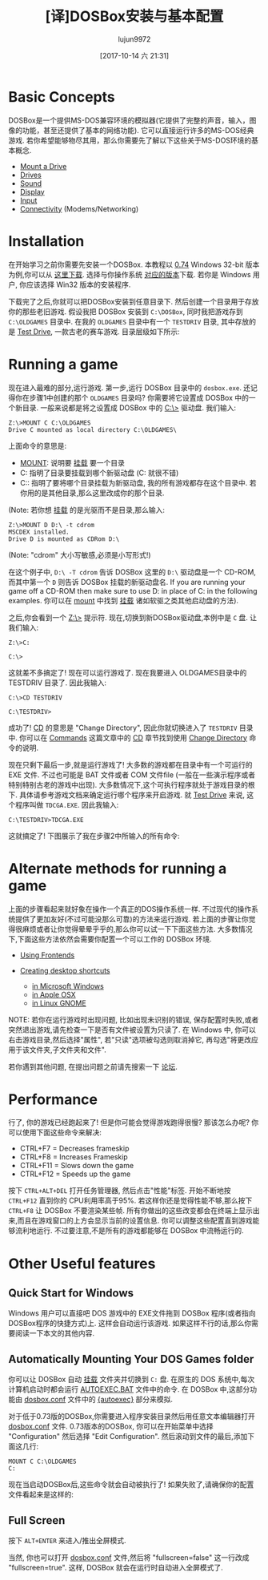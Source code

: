 #+TITLE: [译]DOSBox安装与基本配置
#+URL: http://www.dosbox.com/wiki/Basic_Setup_and_Installation_of_DosBox
#+AUTHOR: lujun9972
#+TAGS: linux和它的小伙伴
#+DATE: [2017-10-14 六 21:31]
#+LANGUAGE:  zh-CN
#+OPTIONS:  H:6 num:nil toc:t \n:nil ::t |:t ^:nil -:nil f:t *:t <:nil
#+ID: 79575955
* Basic Concepts

DOSBox是一个提供MS-DOS兼容环境的模拟器(它提供了完整的声音，输入，图像的功能，甚至还提供了基本的网络功能). 
它可以直接运行许多的MS-DOS经典游戏. 若你希望能够物尽其用，那么你需要先了解以下这些关于MS-DOS环境的基本概念. 

+ [[http://www.dosbox.com/wiki/MOUNT][Mount a Drive]] 
+ [[http://www.dosbox.com/wiki/Drives][Drives]] 
+ [[http://www.dosbox.com/wiki/Sound][Sound]] 
+ [[http://www.dosbox.com/wiki/Display][Display]] 
+ [[http://www.dosbox.com/wiki/Input][Input]] 
+ [[http://www.dosbox.com/wiki/Connectivity][Connectivity]] (Modems/Networking) 

* Installation

在开始学习之前你需要先安装一个DOSBox. 本教程以 [[http://www.dosbox.com/wiki/Version0.74][0.74]] Windows 32-bit 版本为例,你可以从 [[http://www.dosbox.com/download.php?main=1][这里下载]]. 选择与你操作系统 [[http://www.dosbox.com/wiki/Releases][对应的版本]]下载. 
若你是 Windows 用户, 你应该选择 Win32 版本的安装程序. 

下载完了之后,你就可以把DOSBox安装到任意目录下. 然后创建一个目录用于存放你的那些老旧游戏.
假设我把 DOSBox 安装到 =C:\DOSBox=, 同时我把游戏存到 =C:\OLDGAMES= 目录中. 在我的 =OLDGAMES= 目录中有一个 =TESTDRIV= 目录, 其中存放的是 [[http://www.dosbox.com/wiki/GAMES:TestDrive][Test Drive]], 一款古老的赛车游戏. 
目录层级如下所示: 

[[http://www.dosbox.com/wiki/images/1/1c/DOSBox-Folders.jpg]]

* Running a game

现在进入最难的部分,运行游戏. 
第一步,运行 DOSBox 目录中的 =dosbox.exe=.
还记得你在步骤1中创建的那个 =OLDGAMES= 目录吗? 你需要将它设置成 DOSBox 中的一个新目录.
一般来说都是将之设置成 DOSBox 中的 [[http://www.dosbox.com/wiki/CDrive][C:\>]] 驱动盘.
我们输入: 

#+BEGIN_EXAMPLE
  Z:\>MOUNT C C:\OLDGAMES
  Drive C mounted as local directory C:\OLDGAMES\
#+END_EXAMPLE

上面命令的意思是: 

+ [[http://www.dosbox.com/wiki/MOUNT][MOUNT]]: 说明要 [[http://www.dosbox.com/wiki/MOUNT][挂载]] 要一个目录
+ C: 指明了目录要挂载到哪个新驱动盘 (C: 就很不错) 
+ C:\OLDGAMES: 指明了要将哪个目录挂载为新驱动盘, 我的所有游戏都存在这个目录中. 若你用的是其他目录,那么这里改成你的那个目录. 

(Note: 若你想 [[http://www.dosbox.com/wiki/MOUNT][挂载]] 的是光驱而不是目录,那么输入: 

#+BEGIN_EXAMPLE
  Z:\>MOUNT D D:\ -t cdrom
  MSCDEX installed.
  Drive D is mounted as CDRom D:\
#+END_EXAMPLE

(Note: "cdrom" 大小写敏感,必须是小写形式!) 

在这个例子中, =D:\ -T cdrom= 告诉 DOSBox 这里的 =D:\= 驱动盘是一个 CD-ROM, 而其中第一个 =D= 则告诉 DOSBox 挂载的新驱动盘名. 
If you are running your game off a CD-ROM then make sure to use D: in place of C: in the following examples. 
你可以在 [[http://www.dosbox.com/wiki/MOUNT][mount]] 中找到 [[http://www.dosbox.com/wiki/MOUNT][挂载]] 诸如软驱之类其他启动盘的方法). 

之后,你会看到一个 [[http://www.dosbox.com/wiki/ZDrive][Z:\>]] 提示符. 现在,切换到新DOSBox驱动盘,本例中是 =C= 盘. 让我们输入: 

#+BEGIN_EXAMPLE
  Z:\>C:

  C:\>
#+END_EXAMPLE

这就差不多搞定了! 现在可以运行游戏了. 现在我要进入 OLDGAMES目录中的 TESTDRIV 目录了. 因此我输入: 

#+BEGIN_EXAMPLE
  C:\>CD TESTDRIV

  C:\TESTDRIV>
#+END_EXAMPLE

成功了! [[http://www.dosbox.com/wiki/Commands#CD][CD]] 的意思是 "Change Directory", 因此你就切换进入了 =TESTDRIV= 目录中.
你可以在 [[http://www.dosbox.com/wiki/Commands][Commands]] 这篇文章中的 [[http://www.dosbox.com/wiki/Commands#CD][CD]] 章节找到使用 [[http://www.dosbox.com/wiki/Commands#CD][Change Directory]] 命令的说明.

现在只剩下最后一步,就是运行游戏了! 大多数的游戏都在目录中有一个可运行的 EXE 文件. 
不过也可能是 BAT 文件或者 COM 文件file (一般在一些演示程序或者特别特别古老的游戏中出现). 
大多数情况下,这个可执行程序就处于游戏目录的根下. 具体请参考游戏文档来确定运行哪个程序来开启游戏.
就 [[http://www.dosbox.com/wiki/GAMES:TestDrive][Test Drive]] 来说, 这个程序叫做 =TDCGA.EXE=. 因此我输入: 

#+BEGIN_EXAMPLE
  C:\TESTDRIV>TDCGA.EXE
#+END_EXAMPLE

这就搞定了! 下图展示了我在步骤2中所输入的所有命令: 

[[http://www.dosbox.com/wiki/images/0/04/Dosbox2.jpg]]

* Alternate methods for running a game

上面的步骤看起来就好象在操作一个真正的DOS操作系统一样. 不过现代的操作系统提供了更加友好(不过可能没那么可靠)的方法来运行游戏. 
若上面的步骤让你觉得很麻烦或者让你觉得晕晕乎乎的,那么你可以试一下下面这些方法. 
大多数情况下,下面这些方法依然会需要你配置一个可以工作的 DOSBox 环境. 

+ [[http://www.dosbox.com/wiki/DOSBoxFrontends][Using Frontends]] 
+ [[http://www.dosbox.com/wiki/DOSBoxShortcuts][Creating desktop shortcuts]] 

  + [[http://www.dosbox.com/wiki/DOSBoxShortcuts#Windows][in Microsoft Windows]] 
  + [[http://www.dosbox.com/wiki/DOSBoxShortcuts#OSX][in Apple OSX]] 
  + [[http://www.dosbox.com/wiki/DOSBoxShortcuts#GNOME][in Linux GNOME]] 

NOTE: 若你在运行游戏时出现问题, 比如出现未识别的错误, 保存配置时失败,或者突然退出游戏,请先检查一下是否有文件被设置为只读了.
在 Windows 中, 你可以右击游戏目录,然后选择"属性", 若"只读"选项被勾选则取消掉它, 再勾选"将更改应用于该文件夹,子文件夹和文件". 

若你遇到其他问题, 在提出问题之前请先搜索一下 [[http://vogons.org][论坛]]. 

* Performance

行了, 你的游戏已经跑起来了! 但是你可能会觉得游戏跑得很慢? 那该怎么办呢? 你可以使用下面这些命令来解决: 

+ CTRL+F7 = Decreases frameskip
+ CTRL+F8 = Increases Frameskip
+ CTRL+F11 = Slows down the game
+ CTRL+F12 = Speeds up the game

按下 =CTRL+ALT+DEL= 打开任务管理器, 然后点击"性能"标签. 开始不断地按 =CTRL+F12= 直到你的 CPU利用率高于95%. 
若这样你还是觉得性能不够,那么按下 =CTRL+F8= 让 DOSBox 不要渲染某些帧. 所有你做出的这些改变都会在终端上显示出来,而且在游戏窗口的上方会显示当前的设置信息. 
你可以调整这些配置直到游戏能够流利地运行. 不过要注意,不是所有的游戏都能够在 DOSBox 中流畅运行的.

[[http://www.dosbox.com/wiki/images/b/b3/Dosbox3.jpg]]

* Other Useful features

** Quick Start for Windows

Windows 用户可以直接吧 DOS 游戏中的 EXE文件拖到 DOSBox 程序(或者指向DOSBox程序的快捷方式)上. 这样会自动运行该游戏. 
如果这样不行的话,那么你需要阅读一下本文的其他内容.

** Automatically Mounting Your DOS Games folder

你可以让 DOSBox 自动 [[http://www.dosbox.com/wiki/MOUNT][挂载]] 文件夹并切换到 =C:= 盘. 在原生的 DOS 系统中,每次计算机启动时都会运行 [[http://www.dosbox.com/wiki/AUTOEXEC][AUTOEXEC.BAT]] 文件中的命令.
在 DOSBox 中,这部分功能由 [[http://www.dosbox.com/wiki/Dosbox.conf][dosbox.conf]] 文件中的 [[http://www.dosbox.com/wiki/Dosbox.conf#.5Bautoexec.5D][{autoexec}]] 部分来模拟. 

对于低于0.73版的DOSBox,你需要进入程序安装目录然后用任意文本编辑器打开 [[http://www.dosbox.com/wiki/Dosbox.conf][dosbox.conf]] 文件. 
0.73版本的DOSBox, 你可以在开始菜单中选择 "Configuration" 然后选择 "Edit Configuration". 
然后滚动到文件的最后,添加下面这几行: 

#+BEGIN_EXAMPLE
  MOUNT C C:\OLDGAMES
  C:
#+END_EXAMPLE

现在当启动DOSBox后,这些命令就会自动被执行了! 如果失败了,请确保你的配置文件看起来是这样的:

[[http://www.dosbox.com/wiki/images/f/f4/Dosbox4.jpg]]

** Full Screen

按下 =ALT+ENTER= 来进入/推出全屏模式.

当然, 你也可以打开 [[http://www.dosbox.com/wiki/Dosbox.conf][dosbox.conf]] 文件,然后将 "fullscreen=false" 这一行改成 "fullscreen=true". 
这样, DOSBox 就会在运行时自动进入全屏模式了.
